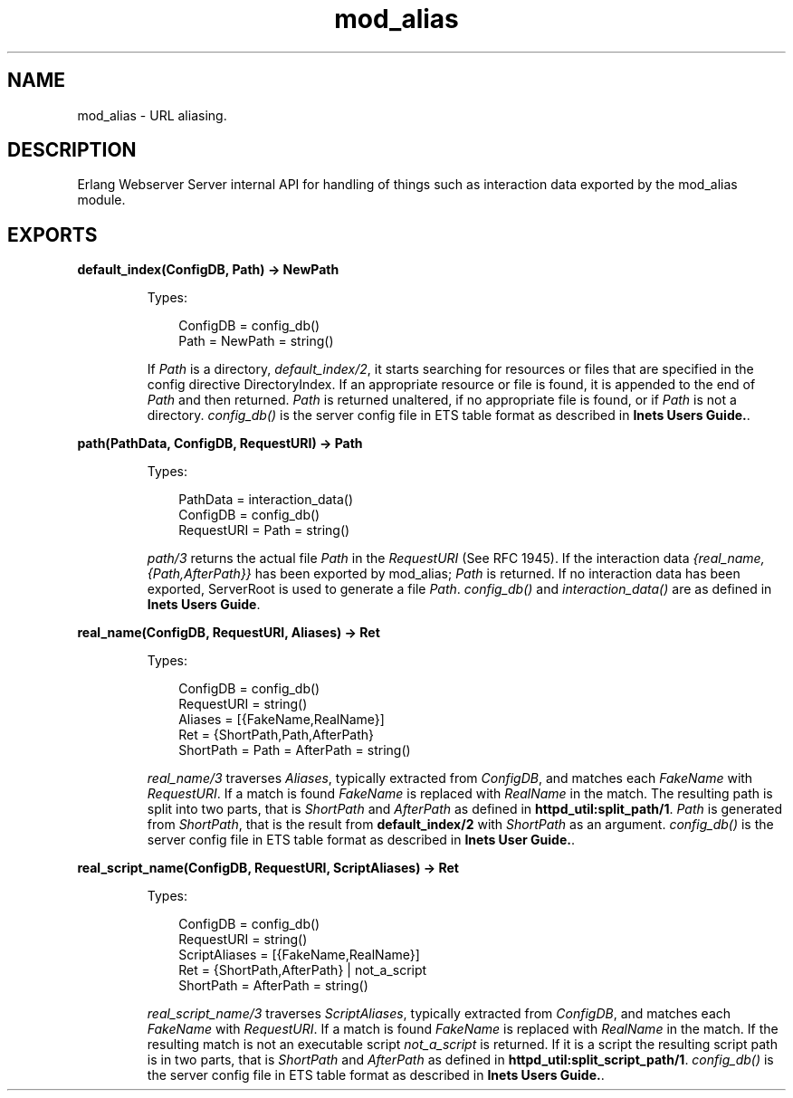 .TH mod_alias 3 "inets 5.10.9" "Ericsson AB" "Erlang Module Definition"
.SH NAME
mod_alias \- URL aliasing.
.SH DESCRIPTION
.LP
Erlang Webserver Server internal API for handling of things such as interaction data exported by the mod_alias module\&.
.SH EXPORTS
.LP
.B
default_index(ConfigDB, Path) -> NewPath
.br
.RS
.LP
Types:

.RS 3
ConfigDB = config_db()
.br
Path = NewPath = string()
.br
.RE
.RE
.RS
.LP
If \fIPath\fR\& is a directory, \fIdefault_index/2\fR\&, it starts searching for resources or files that are specified in the config directive DirectoryIndex\&. If an appropriate resource or file is found, it is appended to the end of \fIPath\fR\& and then returned\&. \fIPath\fR\& is returned unaltered, if no appropriate file is found, or if \fIPath\fR\& is not a directory\&. \fIconfig_db()\fR\& is the server config file in ETS table format as described in \fBInets Users Guide\&.\fR\&\&.
.RE
.LP
.B
path(PathData, ConfigDB, RequestURI) -> Path
.br
.RS
.LP
Types:

.RS 3
PathData = interaction_data()
.br
ConfigDB = config_db()
.br
RequestURI = Path = string()
.br
.RE
.RE
.RS
.LP
\fIpath/3\fR\& returns the actual file \fIPath\fR\& in the \fIRequestURI\fR\& (See RFC 1945)\&. If the interaction data \fI{real_name,{Path,AfterPath}}\fR\& has been exported by mod_alias; \fIPath\fR\& is returned\&. If no interaction data has been exported, ServerRoot is used to generate a file \fIPath\fR\&\&. \fIconfig_db()\fR\& and \fIinteraction_data()\fR\& are as defined in \fBInets Users Guide\fR\&\&.
.RE
.LP
.B
real_name(ConfigDB, RequestURI, Aliases) -> Ret
.br
.RS
.LP
Types:

.RS 3
ConfigDB = config_db()
.br
RequestURI = string()
.br
Aliases = [{FakeName,RealName}]
.br
Ret = {ShortPath,Path,AfterPath}
.br
ShortPath = Path = AfterPath = string()
.br
.RE
.RE
.RS
.LP
\fIreal_name/3\fR\& traverses \fIAliases\fR\&, typically extracted from \fIConfigDB\fR\&, and matches each \fIFakeName\fR\& with \fIRequestURI\fR\&\&. If a match is found \fIFakeName\fR\& is replaced with \fIRealName\fR\& in the match\&. The resulting path is split into two parts, that is \fIShortPath\fR\& and \fIAfterPath\fR\& as defined in \fBhttpd_util:split_path/1\fR\&\&. \fIPath\fR\& is generated from \fIShortPath\fR\&, that is the result from \fBdefault_index/2\fR\& with \fIShortPath\fR\& as an argument\&. \fIconfig_db()\fR\& is the server config file in ETS table format as described in \fBInets User Guide\&.\fR\&\&.
.RE
.LP
.B
real_script_name(ConfigDB, RequestURI, ScriptAliases) -> Ret
.br
.RS
.LP
Types:

.RS 3
ConfigDB = config_db()
.br
RequestURI = string()
.br
ScriptAliases = [{FakeName,RealName}]
.br
Ret = {ShortPath,AfterPath} | not_a_script
.br
ShortPath = AfterPath = string()
.br
.RE
.RE
.RS
.LP
\fIreal_script_name/3\fR\& traverses \fIScriptAliases\fR\&, typically extracted from \fIConfigDB\fR\&, and matches each \fIFakeName\fR\& with \fIRequestURI\fR\&\&. If a match is found \fIFakeName\fR\& is replaced with \fIRealName\fR\& in the match\&. If the resulting match is not an executable script \fInot_a_script\fR\& is returned\&. If it is a script the resulting script path is in two parts, that is \fIShortPath\fR\& and \fIAfterPath\fR\& as defined in \fBhttpd_util:split_script_path/1\fR\&\&. \fIconfig_db()\fR\& is the server config file in ETS table format as described in \fBInets Users Guide\&.\fR\&\&.
.RE